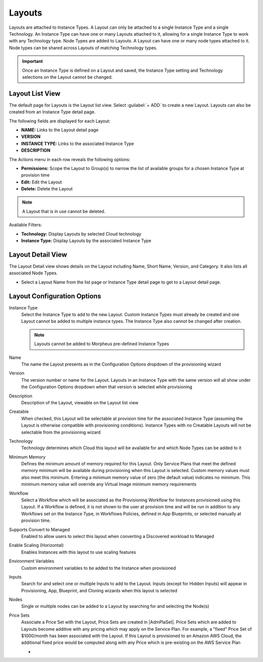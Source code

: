 Layouts
-------

Layouts are attached to Instance Types. A Layout can only be attached to a single Instance Type and a single Technology. An Instance Type can have one or many Layouts attached to it, allowing for a single Instance Type to work with any Technology type. Node Types are added to Layouts. A Layout can have one or many node types attached to it. Node types can be shared across Layouts of matching Technology types.

.. important:: Once an Instance Type is defined on a Layout and saved, the Instance Type setting and Technology selections on the Layout cannot be changed.

Layout List View
^^^^^^^^^^^^^^^^

The default page for Layouts is the Layout list view. Select :guilabel:`+ ADD` to create a new Layout. Layouts can also be created from an Instance Type detail page.

The following fields are displayed for each Layout:

- **NAME:** Links to the Layout detail page
- **VERSION**
- **INSTANCE TYPE:** Links to the associated Instance Type
- **DESCRIPTION**

The Actions menu in each row reveals the following options:

- **Permissions:** Scope the Layout to Group(s) to narrow the list of available groups for a chosen Instance Type at provision time
- **Edit:** Edit the Layout
- **Delete:** Delete the Layout

.. note:: A Layout that is in use cannot be deleted.

Available Filters:

- **Technology:** Display Layouts by selected Cloud technology
- **Instance Type:** Display Layouts by the associated Instance Type

Layout Detail View
^^^^^^^^^^^^^^^^^^

The Layout Detail view shows details on the Layout including Name, Short Name, Version, and Category. It also lists all associated Node Types.

- Select a Layout Name from the list page or Instance Type detail page to get to a Layout detail page.

Layout Configuration Options
^^^^^^^^^^^^^^^^^^^^^^^^^^^^

Instance Type
  Select the Instance Type to add to the new Layout. Custom Instance Types must already be created and one Layout cannot be added to multiple instance types. The Instance Type also cannot be changed after creation.

  .. NOTE:: Layouts cannot be added to Morpheus pre-defined Instance Types

Name
  The name the Layout presents as in the Configuration Options dropdown of the provisioning wizard
Version
  The version number or name for the Layout. Layouts in an Instance Type with the same version will all show under the Configuration Options dropdown when that version is selected while provisioning
Description
  Description of the Layout, viewable on the Layout list view
Creatable
  When checked, this Layout will be selectable at provision time for the associated Instance Type (assuming the Layout is otherwise compatible with provisioning conditions). Instance Types with no Creatable Layouts will not be selectable from the provisioning wizard
Technology
  Technology determines which Cloud this layout will be available for and which Node Types can be added to it
Minimum Memory
  Defines the minimum amount of memory required for this Layout. Only Service Plans that meet the defined memory minimum will be available during provisioning when this Layout is selected. Custom memory values must also meet this minimum. Entering a minimum memory value of zero (the default value) indicates no minimum. This minimum memory value will override any Virtual Image minimum memory requirements
Workflow
  Select a Workflow which will be associated as the Provisioning Workflow for Instances provisioned using this Layout. If a Workflow is defined, it is not shown to the user at provision time and will be run in addition to any Workflows set on the Instance Type, in Workflows Policies, defined in App Blueprints, or selected manually at provision time.
Supports Convert to Managed
  Enabled to allow users to select this layout when converting a Discovered workload to Managed
Enable Scaling (Horizontal)
  Enables Instances with this layout to use scaling features
Environment Variables
  Custom environment variables to be added to the Instance when provisioned
Inputs
  Search for and select one or multiple Inputs to add to the Layout. Inputs (except for Hidden Inputs) will appear in Provisioning, App, Blueprint, and Cloning wizards when this layout is selected
Nodes
  Single or multiple nodes can be added to a Layout by searching for and selecting the Node(s)
Price Sets
  Associate a Price Set with the Layout, Price Sets are created in |AdmPlaSet|. Price Sets which are added to Layouts become additive with any pricing which may apply on the Service Plan. For example, a "fixed" Price Set of $1000/month has been associated with the Layout. If this Layout is provisioned to an Amazon AWS Cloud, the additional fixed price would be computed along with any Price which is pre-existing on the AWS Service Plan


  - .. toggle-header:: :header: **Layout Price Sets Demo**

      .. raw:: html

          <div style="position: relative; padding-bottom: 56.25%; height: 0; overflow: hidden; max-width: 100%; height: auto;">
              <iframe src="//www.youtube.com/embed/V_ZoZBakAVM" frameborder="0" allowfullscreen style="position: absolute; top: 0; left: 0; width: 100%; height: 100%;"></iframe>
          </div>

      |
